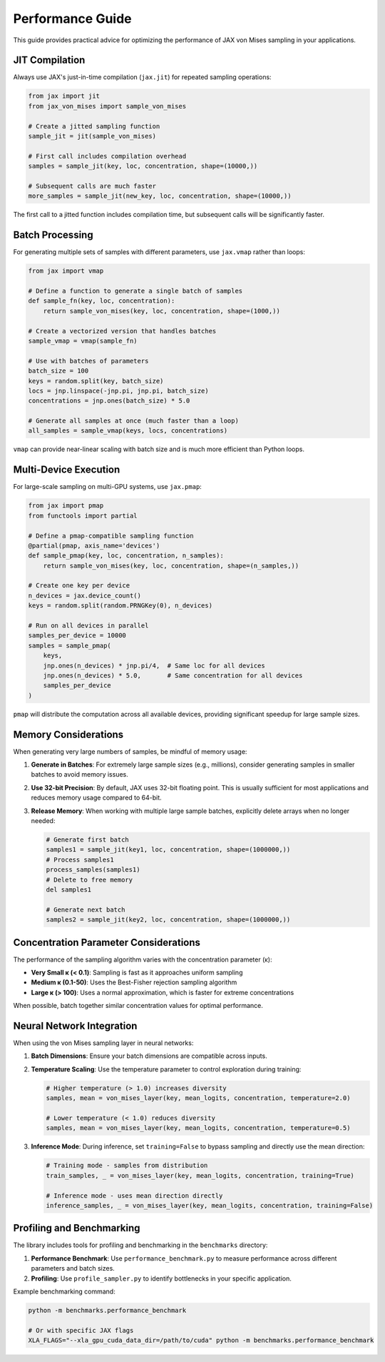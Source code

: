 Performance Guide
================

This guide provides practical advice for optimizing the performance of JAX von Mises sampling in your applications.

JIT Compilation
--------------

Always use JAX's just-in-time compilation (``jax.jit``) for repeated sampling operations:

.. code-block:: python

    from jax import jit
    from jax_von_mises import sample_von_mises
    
    # Create a jitted sampling function
    sample_jit = jit(sample_von_mises)
    
    # First call includes compilation overhead
    samples = sample_jit(key, loc, concentration, shape=(10000,))
    
    # Subsequent calls are much faster
    more_samples = sample_jit(new_key, loc, concentration, shape=(10000,))

The first call to a jitted function includes compilation time, but subsequent calls will be significantly faster.

Batch Processing
---------------

For generating multiple sets of samples with different parameters, use ``jax.vmap`` rather than loops:

.. code-block:: python

    from jax import vmap
    
    # Define a function to generate a single batch of samples
    def sample_fn(key, loc, concentration):
        return sample_von_mises(key, loc, concentration, shape=(1000,))
    
    # Create a vectorized version that handles batches
    sample_vmap = vmap(sample_fn)
    
    # Use with batches of parameters
    batch_size = 100
    keys = random.split(key, batch_size)
    locs = jnp.linspace(-jnp.pi, jnp.pi, batch_size)
    concentrations = jnp.ones(batch_size) * 5.0
    
    # Generate all samples at once (much faster than a loop)
    all_samples = sample_vmap(keys, locs, concentrations)

``vmap`` can provide near-linear scaling with batch size and is much more efficient than Python loops.

Multi-Device Execution
---------------------

For large-scale sampling on multi-GPU systems, use ``jax.pmap``:

.. code-block:: python

    from jax import pmap
    from functools import partial
    
    # Define a pmap-compatible sampling function
    @partial(pmap, axis_name='devices')
    def sample_pmap(key, loc, concentration, n_samples):
        return sample_von_mises(key, loc, concentration, shape=(n_samples,))
    
    # Create one key per device
    n_devices = jax.device_count()
    keys = random.split(random.PRNGKey(0), n_devices)
    
    # Run on all devices in parallel
    samples_per_device = 10000
    samples = sample_pmap(
        keys, 
        jnp.ones(n_devices) * jnp.pi/4,  # Same loc for all devices
        jnp.ones(n_devices) * 5.0,       # Same concentration for all devices
        samples_per_device
    )

``pmap`` will distribute the computation across all available devices, providing significant speedup for large sample sizes.

Memory Considerations
-------------------

When generating very large numbers of samples, be mindful of memory usage:

1. **Generate in Batches**: For extremely large sample sizes (e.g., millions), consider generating samples in smaller batches to avoid memory issues.

2. **Use 32-bit Precision**: By default, JAX uses 32-bit floating point. This is usually sufficient for most applications and reduces memory usage compared to 64-bit.

3. **Release Memory**: When working with multiple large sample batches, explicitly delete arrays when no longer needed:

   .. code-block:: python
   
       # Generate first batch
       samples1 = sample_jit(key1, loc, concentration, shape=(1000000,))
       # Process samples1
       process_samples(samples1)
       # Delete to free memory
       del samples1
       
       # Generate next batch
       samples2 = sample_jit(key2, loc, concentration, shape=(1000000,))

Concentration Parameter Considerations
------------------------------------

The performance of the sampling algorithm varies with the concentration parameter (κ):

- **Very Small κ (< 0.1)**: Sampling is fast as it approaches uniform sampling
- **Medium κ (0.1-50)**: Uses the Best-Fisher rejection sampling algorithm
- **Large κ (> 100)**: Uses a normal approximation, which is faster for extreme concentrations

When possible, batch together similar concentration values for optimal performance.

Neural Network Integration
------------------------

When using the von Mises sampling layer in neural networks:

1. **Batch Dimensions**: Ensure your batch dimensions are compatible across inputs.

2. **Temperature Scaling**: Use the temperature parameter to control exploration during training:

   .. code-block:: python
   
       # Higher temperature (> 1.0) increases diversity
       samples, mean = von_mises_layer(key, mean_logits, concentration, temperature=2.0)
       
       # Lower temperature (< 1.0) reduces diversity
       samples, mean = von_mises_layer(key, mean_logits, concentration, temperature=0.5)

3. **Inference Mode**: During inference, set ``training=False`` to bypass sampling and directly use the mean direction:

   .. code-block:: python
   
       # Training mode - samples from distribution
       train_samples, _ = von_mises_layer(key, mean_logits, concentration, training=True)
       
       # Inference mode - uses mean direction directly
       inference_samples, _ = von_mises_layer(key, mean_logits, concentration, training=False)

Profiling and Benchmarking
-------------------------

The library includes tools for profiling and benchmarking in the ``benchmarks`` directory:

1. **Performance Benchmark**: Use ``performance_benchmark.py`` to measure performance across different parameters and batch sizes.

2. **Profiling**: Use ``profile_sampler.py`` to identify bottlenecks in your specific application.

Example benchmarking command:

.. code-block:: bash

    python -m benchmarks.performance_benchmark

    # Or with specific JAX flags
    XLA_FLAGS="--xla_gpu_cuda_data_dir=/path/to/cuda" python -m benchmarks.performance_benchmark 